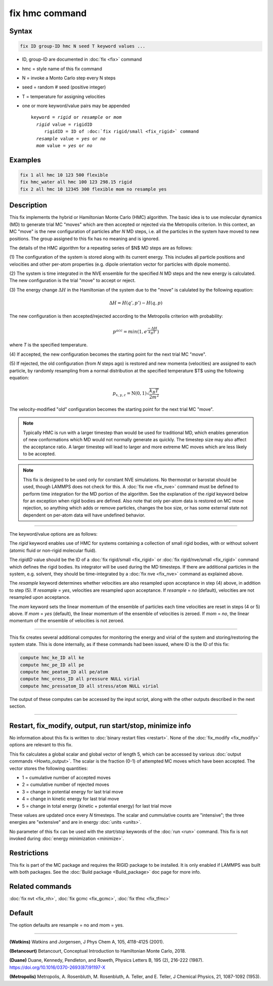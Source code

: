 .. index:: fix hmc

fix hmc command
===============

Syntax
""""""
.. code-block:: LAMMPS

   fix ID group-ID hmc N seed T keyword values ...

* ID, group-ID are documented in :doc:`fix <fix>` command
* hmc = style name of this fix command
* N = invoke a Monto Carlo step every N steps
* seed = random # seed (positive integer)
* T = temperature for assigning velocities
* one or more keyword/value pairs may be appended

  .. parsed-literal::

     keyword = *rigid* or *resample* or *mom*
       *rigid* value = rigidID
          rigidID = ID of :doc:`fix rigid/small <fix_rigid>` command
       *resample* value = *yes* or *no*
       *mom* value = *yes* or *no*

Examples
""""""""

.. code-block:: LAMMPS

   fix 1 all hmc 10 123 500 flexible
   fix hmc_water all hmc 100 123 298.15 rigid
   fix 2 all hmc 10 12345 300 flexible mom no resample yes

Description
"""""""""""

.. versionadded:: TBD

This fix implements the hybrid or Hamiltonian Monte Carlo (HMC)
algorithm.  The basic idea is to use molecular dynamics (MD) to
generate trial MC "moves" which are then accepted or rejected via the
Metropolis criterion.  In this context, an MC "move" is the new
configuration of particles after *N* MD steps, i.e. all the particles
in the system have moved to new positions.  The group assigned to this
fix has no meaning and is ignored.

The details of the HMC algorithm for a repeating series of $N$ MD
steps are as follows:

(1) The configuration of the system is stored along with its current
energy.  This includes all particle positions and velocities and other
per-atom properties (e.g. dipole orientation vector for particles with
dipole moments).

(2) The system is time integrated in the NVE ensemble for the
specified *N* MD steps and the new energy is calculated.  The new
configuration is the trial "move" to accept or reject.

(3) The energy change :math:`\Delta{H}` in the Hamiltonian of the
system due to the "move" is calulated by the following equation:

.. math::

   \Delta{H} = H(q',p') -  H(q,p)

The new configuration is then accepted/rejected according to the
Metropolis criterion with probability:

.. math::

   p^{acc} = min(1,e^{\frac{-\Delta{H}}{k_B T}})

where *T* is the specified temperature.

(4) If accepted, the new configuration becomes the starting point for
the next trial MC "move".

(5) If rejected, the old configuration (from *N* steps ago) is
restored and new momenta (velocities) are assigned to each particle,
by randomly resampling from a normal distribution at the specified
temperature $T$ using the following equation:

.. math::

   p_{x,y,z} = \textbf{N}(0,1) \sqrt{\frac{k_B T}{2 m^2}}

The velocity-modified "old" configuration becomes the starting point
for the next trial MC "move".

.. note::

   Typically HMC is run with a larger timestep than would be used for
   traditional MD, which enables generation of new conformations which
   MD would not normally generate as quickly.  The timestep size may
   also affect the acceptance ratio.  A larger timestep will lead to
   larger and more extreme MC moves which are less likely to be
   accepted.

.. note::

   This fix is designed to be used only for constant NVE simulations.
   No thermostat or barostat should be used, though LAMMPS does not
   check for this.  A :doc:`fix nve <fix_nve>` command must be defined
   to perform time integration for the MD portion of the algorithm.
   See the explanation of the *rigid* keyword below for an exception
   when rigid bodies are defined.  Also note that only per-atom data
   is restored on MC move rejection, so anything which adds or remove
   particles, changes the box size, or has some external state not
   dependent on per-atom data will have undefined behavior.

----------

The keyword/value options are as follows:

The *rigid* keyword enables use of HMC for systems containing a
collection of small rigid bodies, with or without solvent (atomic
fluid or non-rigid molecular fluid).

The *rigidID* value should be the ID of a :doc:`fix rigid/small
<fix_rigid>` or :doc:`fix rigid/nve/small <fix_rigid>` command which
defines the rigid bodies.  Its integrator will be used during the MD
timesteps.  If there are additional particles in the system,
e.g. solvent, they should be time-integrated by a :doc:`fix nve
<fix_nve>` command as explained above.

The *resample* keyword determines whether velocities are also
resampled upon acceptance in step (4) above, in addition to step (5).
If *resample* = *yes*, velocities are resampled upon acceptance.  If
*resample* = *no* (default), velocities are not resampled upon
acceptance.

The *mom* keyword sets the linear momentum of the ensemble of
particles each time velocities are reset in steps (4 or 5) above.  If
*mom* = *yes* (default), the linear momentum of the ensemble of
velocities is zeroed. If *mom* = *no*, the linear momentum of the
ensemble of velocities is not zeroed.

----------


This fix creates several additional computes for monitoring the energy
and virial of the system and storing/restoring the system state.  This
is done internally, as if these commands had been issued, where ID is
the ID of this fix:

.. code-block:: LAMMPS

   compute hmc_ke_ID all ke
   compute hmc_pe_ID all pe
   compute hmc_peatom_ID all pe/atom
   compute hmc_oress_ID all pressure NULL virial
   compute hmc_pressatom_ID all stress/atom NULL virial

The output of these computes can be accessed by the input script,
along with the other outputs described in the next section.

----------

Restart, fix_modify, output, run start/stop, minimize info
"""""""""""""""""""""""""""""""""""""""""""""""""""""""""""

No information about this fix is written to :doc:`binary restart files
<restart>`.  None of the :doc:`fix_modify <fix_modify>` options are
relevant to this fix.

This fix calculates a global scalar and global vector of length 5,
which can be accessed by various :doc:`output commands
<Howto_output>`.  The scalar is the fraction (0-1) of attempted MC
moves which have been accepted.  The vector stores the following
quantities:

* 1 = cumulative number of accepted moves
* 2 = cumulative number of rejected moves
* 3 = change in potential energy for last trial move
* 4 = change in kinetic energy for last trial move
* 5 = change in total energy (kinetic + potential energy) for last trial move

These values are updated once every *N* timesteps.  The scalar and
cummulative counts are "intensive"; the three energies are "extensive"
and are in energy :doc:`units <units>`.

No parameter of this fix can be used with the *start/stop* keywords of
the :doc:`run <run>` command.  This fix is not invoked during
:doc:`energy minimization <minimize>`.

Restrictions
""""""""""""

This fix is part of the MC package and requires the RIGID package to
be installed. It is only enabled if LAMMPS was built with both
packages.  See the :doc:`Build package <Build_package>` doc page for
more info.

Related commands
""""""""""""""""

:doc:`fix nvt <fix_nh>`, :doc:`fix gcmc <fix_gcmc>`,
:doc:`fix tfmc <fix_tfmc>`

Default
"""""""

The option defaults are resample = no and mom = yes.

----------

**(Watkins)** Watkins and Jorgensen, J Phys Chem A, 105, 4118-4125
(2001).

**(Betancourt)** Betancourt, Conceptual Introduction to Hamiltonian
Monte Carlo, 2018.

**(Duane)** Duane, Kennedy, Pendleton, and Roweth, Physics Letters B,
195 (2), 216-222 (1987). https://doi.org/10.1016/0370-2693(87)91197-X

**(Metropolis)** Metropolis, A. Rosenbluth, M. Rosenbluth, A. Teller,
and E. Teller, J Chemical Physics, 21, 1087-1092 (1953).
